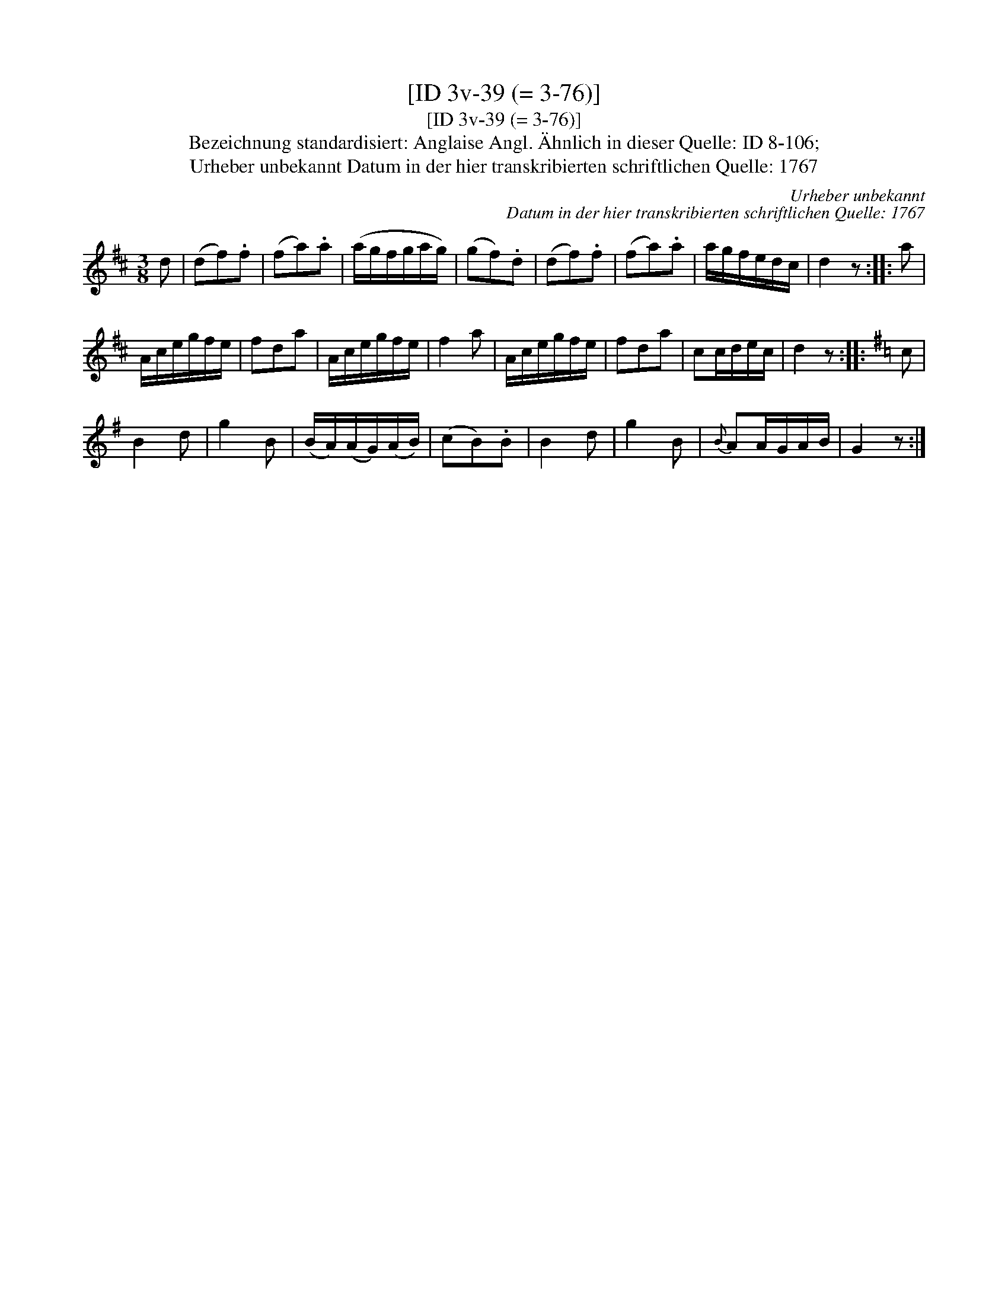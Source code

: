 X:1
T:[ID 3v-39 (= 3-76)]
T:[ID 3v-39 (= 3-76)]
T:Bezeichnung standardisiert: Anglaise Angl. \"Ahnlich in dieser Quelle: ID 8-106;
T:Urheber unbekannt Datum in der hier transkribierten schriftlichen Quelle: 1767
C:Urheber unbekannt
C:Datum in der hier transkribierten schriftlichen Quelle: 1767
L:1/8
M:3/8
K:D
V:1 treble 
V:1
 d | (df).f | (fa).a | (a/g/f/g/a/g/) | (gf).d | (df).f | (fa).a | a/g/f/e/d/c/ | d2 z :: a | %10
 A/c/e/g/f/e/ | fda | A/c/e/g/f/e/ | f2 a | A/c/e/g/f/e/ | fda | cc/d/e/c/ | d2 z ::[K:G] c | %19
 B2 d | g2 B | (B/A/)(A/G/)(A/B/) | (cB).B | B2 d | g2 B |{B} AA/G/A/B/ | G2 z :| %27

